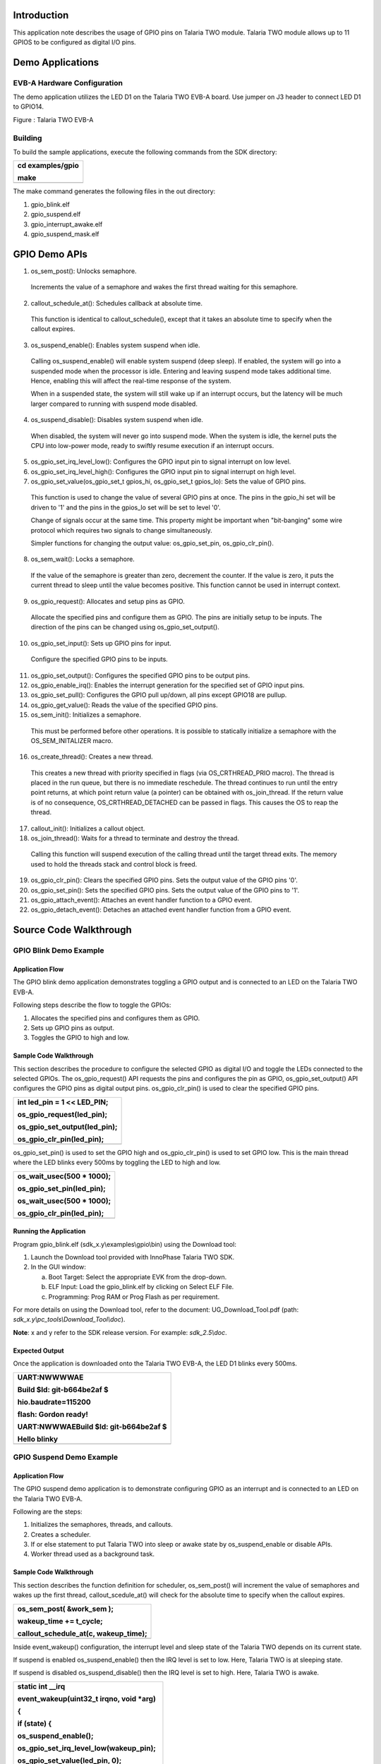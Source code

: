 Introduction 
=============

This application note describes the usage of GPIO pins on Talaria TWO
module. Talaria TWO module allows up to 11 GPIOS to be configured as
digital I/O pins.

Demo Applications
=================

EVB-A Hardware Configuration
----------------------------

The demo application utilizes the LED D1 on the Talaria TWO EVB-A board.
Use jumper on J3 header to connect LED D1 to GPIO14.

|image1|

Figure : Talaria TWO EVB-A

Building
--------

To build the sample applications, execute the following commands from
the SDK directory:

+-----------------------------------------------------------------------+
| cd examples/gpio                                                      |
|                                                                       |
| make                                                                  |
+=======================================================================+
+-----------------------------------------------------------------------+

The make command generates the following files in the out directory:

1. gpio_blink.elf

2. gpio_suspend.elf

3. gpio_interrupt_awake.elf

4. gpio_suspend_mask.elf

GPIO Demo APIs
==============

1. os_sem_post(): Unlocks semaphore.

..

   Increments the value of a semaphore and wakes the first thread
   waiting for this semaphore.

2. callout_schedule_at(): Schedules callback at absolute time.

..

   This function is identical to callout_schedule(), except that it
   takes an absolute time to specify when the callout expires.

3. os_suspend_enable(): Enables system suspend when idle.

..

   Calling os_suspend_enable() will enable system suspend (deep sleep).
   If enabled, the system will go into a suspended mode when the
   processor is idle. Entering and leaving suspend mode takes additional
   time. Hence, enabling this will affect the real-time response of the
   system.

   When in a suspended state, the system will still wake up if an
   interrupt occurs, but the latency will be much larger compared to
   running with suspend mode disabled.

4. os_suspend_disable(): Disables system suspend when idle.

..

   When disabled, the system will never go into suspend mode. When the
   system is idle, the kernel puts the CPU into low-power mode, ready to
   swiftly resume execution if an interrupt occurs.

5. os_gpio_set_irq_level_low(): Configures the GPIO input pin to signal
   interrupt on low level.

6. os_gpio_set_irq_level_high(): Configures the GPIO input pin to signal
   interrupt on high level.

7. os_gpio_set_value(os_gpio_set_t gpios_hi, os_gpio_set_t gpios_lo):
   Sets the value of GPIO pins.

..

   This function is used to change the value of several GPIO pins at
   once. The pins in the gpio_hi set will be driven to '1' and the pins
   in the gpios_lo set will be set to level '0'.

   Change of signals occur at the same time. This property might be
   important when "bit-banging" some wire protocol which requires two
   signals to change simultaneously.

   Simpler functions for changing the output value: os_gpio_set_pin,
   os_gpio_clr_pin().

8. os_sem_wait(): Locks a semaphore.

..

   If the value of the semaphore is greater than zero, decrement the
   counter. If the value is zero, it puts the current thread to sleep
   until the value becomes positive. This function cannot be used in
   interrupt context.

9. os_gpio_request(): Allocates and setup pins as GPIO.

..

   Allocate the specified pins and configure them as GPIO. The pins are
   initially setup to be inputs. The direction of the pins can be
   changed using os_gpio_set_output().

10. os_gpio_set_input(): Sets up GPIO pins for input.

..

   Configure the specified GPIO pins to be inputs.

11. os_gpio_set_output(): Configures the specified GPIO pins to be
    output pins.

12. os_gpio_enable_irq(): Enables the interrupt generation for the
    specified set of GPIO input pins.

13. os_gpio_set_pull(): Configures the GPIO pull up/down, all pins
    except GPIO18 are pullup.

14. os_gpio_get_value(): Reads the value of the specified GPIO pins.

15. os_sem_init(): Initializes a semaphore.

..

   This must be performed before other operations. It is possible to
   statically initialize a semaphore with the OS_SEM_INITALIZER macro.

16. os_create_thread(): Creates a new thread.

..

   This creates a new thread with priority specified in flags (via
   OS_CRTHREAD_PRIO macro). The thread is placed in the run queue, but
   there is no immediate reschedule. The thread continues to run until
   the entry point returns, at which point return value (a pointer) can
   be obtained with os_join_thread. If the return value is of no
   consequence, OS_CRTHREAD_DETACHED can be passed in flags. This causes
   the OS to reap the thread.

17. callout_init(): Initializes a callout object.

18. os_join_thread(): Waits for a thread to terminate and destroy the
    thread.

..

   Calling this function will suspend execution of the calling thread
   until the target thread exits. The memory used to hold the threads
   stack and control block is freed.

19. os_gpio_clr_pin(): Clears the specified GPIO pins. Sets the output
    value of the GPIO pins '0'.

20. os_gpio_set_pin(): Sets the specified GPIO pins. Sets the output
    value of the GPIO pins to '1'.

21. os_gpio_attach_event(): Attaches an event handler function to a GPIO
    event.

22. os_gpio_detach_event(): Detaches an attached event handler function
    from a GPIO event.

Source Code Walkthrough
=======================

GPIO Blink Demo Example
-----------------------

Application Flow
~~~~~~~~~~~~~~~~

The GPIO blink demo application demonstrates toggling a GPIO output and
is connected to an LED on the Talaria TWO EVB-A.

Following steps describe the flow to toggle the GPIOs:

1. Allocates the specified pins and configures them as GPIO.

2. Sets up GPIO pins as output.

3. Toggles the GPIO to high and low.

Sample Code Walkthrough
~~~~~~~~~~~~~~~~~~~~~~~

This section describes the procedure to configure the selected GPIO as
digital I/O and toggle the LEDs connected to the selected GPIOs. The
os_gpio_request() API requests the pins and configures the pin as GPIO,
os_gpio_set_output() API configures the GPIO pins as digital output
pins. os_gpio_clr_pin() is used to clear the specified GPIO pins.

+-----------------------------------------------------------------------+
| int led_pin = 1 << LED_PIN;                                           |
|                                                                       |
| os_gpio_request(led_pin);                                             |
|                                                                       |
| os_gpio_set_output(led_pin);                                          |
|                                                                       |
| os_gpio_clr_pin(led_pin);                                             |
+=======================================================================+
+-----------------------------------------------------------------------+

os_gpio_set_pin() is used to set the GPIO high and os_gpio_clr_pin() is
used to set GPIO low. This is the main thread where the LED blinks every
500ms by toggling the LED to high and low.

+-----------------------------------------------------------------------+
| os_wait_usec(500 \* 1000);                                            |
|                                                                       |
| os_gpio_set_pin(led_pin);                                             |
|                                                                       |
| os_wait_usec(500 \* 1000);                                            |
|                                                                       |
| os_gpio_clr_pin(led_pin);                                             |
+=======================================================================+
+-----------------------------------------------------------------------+

Running the Application 
~~~~~~~~~~~~~~~~~~~~~~~~

Program gpio_blink.elf (sdk_x.y\\examples\\gpio\\bin) using the Download
tool:

1. Launch the Download tool provided with InnoPhase Talaria TWO SDK.

2. In the GUI window:

   a. Boot Target: Select the appropriate EVK from the drop-down.

   b. ELF Input: Load the gpio_blink.elf by clicking on Select ELF File.

   c. Programming: Prog RAM or Prog Flash as per requirement.

For more details on using the Download tool, refer to the document:
UG_Download_Tool.pdf (path: *sdk_x.y\\pc_tools\\Download_Tool\\doc*).

**Note**: x and y refer to the SDK release version. For example:
*sdk_2.5\\doc*.

Expected Output
~~~~~~~~~~~~~~~

Once the application is downloaded onto the Talaria TWO EVB-A, the LED
D1 blinks every 500ms.

+-----------------------------------------------------------------------+
| UART:NWWWWAE                                                          |
|                                                                       |
| Build $Id: git-b664be2af $                                            |
|                                                                       |
| hio.baudrate=115200                                                   |
|                                                                       |
| flash: Gordon ready!                                                  |
|                                                                       |
| UART:NWWWAEBuild $Id: git-b664be2af $                                 |
|                                                                       |
| Hello blinky                                                          |
+=======================================================================+
+-----------------------------------------------------------------------+

GPIO Suspend Demo Example
-------------------------

.. _application-flow-1:

Application Flow
~~~~~~~~~~~~~~~~

The GPIO suspend demo application is to demonstrate configuring GPIO as
an interrupt and is connected to an LED on the Talaria TWO EVB-A.

Following are the steps:

1. Initializes the semaphores, threads, and callouts.

2. Creates a scheduler.

3. If or else statement to put Talaria TWO into sleep or awake state by
   os_suspend_enable or disable APIs.

4. Worker thread used as a background task.

.. _sample-code-walkthrough-1:

Sample Code Walkthrough
~~~~~~~~~~~~~~~~~~~~~~~

This section describes the function definition for scheduler,
os_sem_post() will increment the value of semaphores and wakes up the
first thread, callout_scedule_at() will check for the absolute time to
specify when the callout expires.

+-----------------------------------------------------------------------+
| os_sem_post( &work_sem );                                             |
|                                                                       |
| wakeup_time += t_cycle;                                               |
|                                                                       |
| callout_schedule_at(c, wakeup_time);                                  |
+=======================================================================+
+-----------------------------------------------------------------------+

Inside event_wakeup() configuration, the interrupt level and sleep state
of the Talaria TWO depends on its current state.

If suspend is enabled os_suspend_enable() then the IRQ level is set to
low. Here, Talaria TWO is at sleeping state.

If suspend is disabled os_suspend_disable() then the IRQ level is set to
high. Here, Talaria TWO is awake.

+-----------------------------------------------------------------------+
| static int \__irq                                                     |
|                                                                       |
| event_wakeup(uint32_t irqno, void \*arg)                              |
|                                                                       |
| {                                                                     |
|                                                                       |
| if (state) {                                                          |
|                                                                       |
| os_suspend_enable();                                                  |
|                                                                       |
| os_gpio_set_irq_level_low(wakeup_pin);                                |
|                                                                       |
| os_gpio_set_value(led_pin, 0);                                        |
|                                                                       |
| os_printf("sleeping\\n");                                             |
|                                                                       |
| }                                                                     |
|                                                                       |
| else {                                                                |
|                                                                       |
| os_suspend_disable();                                                 |
|                                                                       |
| os_gpio_set_irq_level_high(wakeup_pin);                               |
|                                                                       |
| os_gpio_set_value(0, led_pin);                                        |
|                                                                       |
| os_printf("awake\\n");                                                |
|                                                                       |
| }                                                                     |
|                                                                       |
| state ^= 1;                                                           |
|                                                                       |
| os_clear_event(EVENT_GPIO_3);                                         |
|                                                                       |
| return IRQ_HANDLED;                                                   |
|                                                                       |
| }                                                                     |
+=======================================================================+
+-----------------------------------------------------------------------+

This section describes the worker thread. When the state is set to 0,
the suspend is enabled. If not, it is disabled. This is commonly used as
a background task.

+-----------------------------------------------------------------------+
| static void\* my_thread(void\* arg)                                   |
|                                                                       |
| {                                                                     |
|                                                                       |
| for(;;) {                                                             |
|                                                                       |
| os_sem_wait( &work_sem );                                             |
|                                                                       |
| if (state == 0) {                                                     |
|                                                                       |
| os_gpio_set_value(0, led_pin);                                        |
|                                                                       |
| os_suspend_disable();                                                 |
|                                                                       |
| os_usleep(t_awake);                                                   |
|                                                                       |
| os_suspend_enable();                                                  |
|                                                                       |
| os_gpio_set_value(led_pin, 0);                                        |
|                                                                       |
| os_printf(".");                                                       |
|                                                                       |
| }                                                                     |
|                                                                       |
| else {                                                                |
|                                                                       |
| os_printf("'");                                                       |
|                                                                       |
| }                                                                     |
|                                                                       |
| }                                                                     |
|                                                                       |
| return NULL;                                                          |
|                                                                       |
| }                                                                     |
+=======================================================================+
+-----------------------------------------------------------------------+

This section configures a GPIO as an interrupt:

+-----------------------------------------------------------------------+
| wakeup_pin = 1<< os_get_boot_arg_int("wakeup", 18);                   |
|                                                                       |
| …                                                                     |
|                                                                       |
| os_gpio_request(wakeup_pin);                                          |
|                                                                       |
| os_gpio_set_input(wakeup_pin);                                        |
|                                                                       |
| os_gpio_set_irq_level_low(wakeup_pin);                                |
|                                                                       |
| os_gpio_enable_irq(wakeup_pin, 3);                                    |
|                                                                       |
| os_attach_event(EVENT_GPIO_3, event_wakeup, NULL);                    |
|                                                                       |
| os_gpio_set_pull(GPIO_PIN(wakeup_pin));                               |
+=======================================================================+
+-----------------------------------------------------------------------+

Here, wakeup_pin (18) is configured as an interrupt which is triggered
whenever the GPIO18 is set to LOW. It is also configured to call
event_wakeup(), whenever Talaria TWO wakes up from GPIO interrupt
source.

.. _running-the-application-1:

Running the Application
~~~~~~~~~~~~~~~~~~~~~~~

Program gpio_suspend.elf(sdk_x.y\\examples\\gpio\\bin) using the
Download tool:

1. Launch the Download tool provided with InnoPhase Talaria TWO SDK.

2. In the GUI window:

   a. Boot Target: Select the appropriate EVK from the drop-down.

   b. ELF Input: Load the gpio_suspend.elf by clicking on Select ELF
      File.

   c. Programming: Prog RAM or Prog Flash as per requirement.

For more details on using the Download tool, refer to the document:
UG_Download_Tool.pdf (path: *sdk_x.y\\pc_tools\\Download_Tool\\doc*).

**Note**: x and y refer to the SDK release version. For example:
*sdk_2.5\\doc*.

.. _expected-output-1:

Expected Output
~~~~~~~~~~~~~~~

Once the application is downloaded onto the Talaria TWO EVB-A, the LED
D1 is ON.

In the demo application, Talaria TWO goes into Sleep Mode and wakes up
and prints a ‘.’ every 300ms.

Next, use a jumper on GPIO18 and pull it LOW or connect it to GND.
Connecting GPIO18 to GND will wake the Talaria TWO from sleep, and then
go back to sleep.

This is achieved by attaching a GPIO interrupt on GPIO18. It is observed
that LED D1 is turned OFF every time Talaria TWO wakes up.

+-----------------------------------------------------------------------+
| UART:NWWWWAE                                                          |
|                                                                       |
| Build $Id: git-b664be2af $                                            |
|                                                                       |
| hio.baudrate=115200                                                   |
|                                                                       |
| flash: Gordon ready!                                                  |
|                                                                       |
| UART:NWWWAEBuild $Id: git-b664be2af $                                 |
|                                                                       |
| SUSPEND test                                                          |
|                                                                       |
| awake                                                                 |
|                                                                       |
| '''''''''''''''''''''sleeping                                         |
|                                                                       |
| ......................................awake                           |
|                                                                       |
| '''''''''''''''''''''''''''''''''sleeping                             |
|                                                                       |
| awake                                                                 |
|                                                                       |
| ''''''''sleeping                                                      |
|                                                                       |
| ..awake                                                               |
|                                                                       |
| sleeping                                                              |
+=======================================================================+
+-----------------------------------------------------------------------+

GPIO Suspend Mask Demo Example
------------------------------

.. _application-flow-2:

Application Flow
~~~~~~~~~~~~~~~~

The GPIO suspend mask demo application demonstrates configuring the
GPIOs as input or output when the Talaria TWO module is in suspend mode.

Following are the steps:

1. Configure the GPIOs to desired state.

2. Output enable (oe) for GPIO14 and GPIO5 using bit masking.

3. GPIO5 is set to HIGH when in suspend.

4. In a while (1) loop, GPIO5 is set to HIGH when in suspend and
   previous GPIO level is restored for every configured interval (5
   seconds).

.. _sample-code-walkthrough-2:

Sample Code Walkthrough
~~~~~~~~~~~~~~~~~~~~~~~

To configure the GPIOs to a desired state when Talaria TWO is in suspend
mode, os_gpio_masks_suspend_set(struct os_gpio_masks mask) can be used
according to the os_gpio_masks struct.

+-----------------------------------------------------------------------+
| Struct os_gpio_masks {                                                |
| uint32_t ie;                                                          |
| uint32_t oe;                                                          |
| uint32_t pe;                                                          |
| uint32_t o;                                                           |
| };                                                                    |
+=======================================================================+
+-----------------------------------------------------------------------+

When the Talaria TWO module comes out of suspend mode, the kernel would
configure the GPIOs to their previous state before entering suspend.

+-----------------------------------------------------------------------+
| suspend_mask.ie = 0x00;                                               |
|                                                                       |
| suspend_mask.oe = 0b100000000100000; //OE on gpio14 and gpio5         |
|                                                                       |
| suspend_mask.pe = 0x00;                                               |
|                                                                       |
| suspend_mask.o = 0b000000000100000; //gpio5 set to HIGH when suspend  |
+=======================================================================+
+-----------------------------------------------------------------------+

.. _running-the-application-2:

Running the Application
~~~~~~~~~~~~~~~~~~~~~~~

Program gpio_suspend_mask.elf (*sdk_x.y\\examples\\gpio\\bin*) using the
Download Tool:

1. Launch the Download Tool provided with InnoPhase Talaria TWO SDK.

2. In the GUI window:

a. Boot Target: Select the appropriate EVK from the drop-down.

b. ELF Input: Load the gpio_suspend_mask.elf by clicking on Select ELF
   File.

c. Programming: Prog RAM or Prog Flash as per requirement.

For more details on using the Download tool, refer to the document:
UG_Download_Tool.pdf (path: *sdk_x.y\\pc_tools\\Download_Tool\\doc*).

**Note**: x and y refer to the SDK release version. For example:
*sdk_2.5\\doc*.

.. _expected-output-2:

Expected Output
~~~~~~~~~~~~~~~

As shown in Figure 2, connect the Talaria TWO board with the appropriate
GPIOs to the Logic Analyzer with the required wires, and check the Logic
analyzer’s output.

|image2|

Figure : GPIO suspend mask demo- Block diagram

As shown in Figure 3, GPIO 5 is set to HIGH when in suspend and previous
GPIO level is restored for every configure interval (5 seconds).

|image3|

Figure : Logic Analyzer output

**Console output**:

+-----------------------------------------------------------------------+
| Y-BOOT 208ef13 2019-07-22 12:26:54 -0500 790da1-b-7                   |
|                                                                       |
| ROM yoda-h0-rom-16-0-gd5a8e586                                        |
|                                                                       |
| FLASH:PNWWWAEBuild $Id: git-34e3eddb8 $                               |
|                                                                       |
| GPIO Mask test                                                        |
|                                                                       |
| T2 sleeping                                                           |
|                                                                       |
| T2 awake                                                              |
|                                                                       |
| T2 sleeping                                                           |
|                                                                       |
| T2 awake                                                              |
|                                                                       |
| T2 sleeping                                                           |
|                                                                       |
| T2 awake                                                              |
|                                                                       |
| T2 sleeping                                                           |
|                                                                       |
| T2 awake                                                              |
|                                                                       |
| T2 sleeping                                                           |
|                                                                       |
| T2 awake                                                              |
|                                                                       |
| T2 sleeping                                                           |
|                                                                       |
| T2 awake                                                              |
|                                                                       |
| T2 sleeping                                                           |
|                                                                       |
| T2 awake                                                              |
|                                                                       |
| T2 sleeping                                                           |
|                                                                       |
| T2 awake                                                              |
|                                                                       |
| T2 sleeping                                                           |
|                                                                       |
| T2 awake                                                              |
|                                                                       |
| T2 sleeping                                                           |
|                                                                       |
| T2 awake                                                              |
|                                                                       |
| T2 sleeping                                                           |
|                                                                       |
| T2 awake                                                              |
|                                                                       |
| T2 sleeping                                                           |
|                                                                       |
| T2 awake                                                              |
|                                                                       |
| T2 sleeping                                                           |
|                                                                       |
| T2 awake                                                              |
|                                                                       |
| T2 sleeping                                                           |
|                                                                       |
| T2 awake                                                              |
|                                                                       |
| T2 sleeping                                                           |
|                                                                       |
| T2 awake                                                              |
|                                                                       |
| T2 sleeping                                                           |
|                                                                       |
| T2 awake                                                              |
|                                                                       |
| T2 sleeping                                                           |
|                                                                       |
| T2 awake                                                              |
|                                                                       |
| T2 sleeping                                                           |
|                                                                       |
| T2 awake                                                              |
+=======================================================================+
+-----------------------------------------------------------------------+

GPIO Interrupt Awake Demo Example
---------------------------------

.. _application-flow-3:

Application Flow
~~~~~~~~~~~~~~~~

The GPIO interrupt awake demo application demonstrates the configuration
of two GPIO input pins to signal interrupt on low level.

Following are the steps:

1. Initialize the wakeup parameters.

2. Select a GPIO for waking up the Talaria TWO module and attach an
   event handler function to a GPIO event.

3. Identify the wakeup source array index of the wakeup signal currently
   being debounced.

4. Debouncing logic to detect the switch debouncing.

5. Callback function to show case enabling the interrupt.

6. Detach an attached event handler function from a GPIO event.

.. _sample-code-walkthrough-3:

Sample Code Walkthrough
~~~~~~~~~~~~~~~~~~~~~~~

This section describes the main function of the gpio_interrupt_awake
application. It initializes the wakeup parameters and initiates the GPIO
configured as an interrupt pin through boot arguments.

+-----------------------------------------------------------------------+
| wakeup_init();                                                        |
|                                                                       |
| wakeup_gpio = os_get_boot_arg_int("key_pin", 0xFF);                   |
|                                                                       |
| if(wakeup_gpio != 0xFF)                                               |
|                                                                       |
| {                                                                     |
|                                                                       |
| if(wakeup_gpio_select(0, wakeup_gpio, WAKEUP_TRIG_LVL_LOW,            |
| DEBOUNCE_TIME_MS, callback_1) == -1)                                  |
|                                                                       |
| return -1;                                                            |
|                                                                       |
| }                                                                     |
|                                                                       |
| wakeup_gpio = os_get_boot_arg_int("pir_pin", 0xFF);                   |
|                                                                       |
| if(wakeup_gpio != 0xFF)                                               |
|                                                                       |
| {                                                                     |
|                                                                       |
| if(wakeup_gpio_select(1, wakeup_gpio, WAKEUP_TRIG_LVL_LOW,            |
| DEBOUNCE_TIME_MS, callback_2) == -1)                                  |
|                                                                       |
| return -1;                                                            |
|                                                                       |
| }                                                                     |
|                                                                       |
| /\*Enter suspend state*/                                              |
|                                                                       |
| os_suspend_enable();                                                  |
|                                                                       |
| while(1){                                                             |
|                                                                       |
| os_msleep(10000);                                                     |
|                                                                       |
| }                                                                     |
+=======================================================================+
+-----------------------------------------------------------------------+

wakeup_init()initiates the wakeup parameters. wakeup_gpio_select()
selects a GPIO to wake up the Talaria TWO module and then the Talaria
TWO module will enter into suspend mode (sleep mode).

wakeup_gpio_select() selects a GPIO for waking up the Talaria TWO module
through an interrupt event (GPIO to which the wakeup source (Push button
switch) is connected).

os_gpio_set_irq_level_low() is a logic level of the GPIO pin when a
wakeup signal is invoked. This level is used for identifying the IRQ
level.

This block of code will attach an event handler function to a GPIO
event. The GPIO pin configured through the boot argument is an input pin
and the os_gpio_attach_event() attaches an event handler function to a
GPIO event.

**Note:** In this example we have demonstrated event 3 (gpio_event_3).

+-----------------------------------------------------------------------+
| if(!os_gpio_request(GPIO_PIN(gpio_pin)) \|\| wakeup_index >=          |
| MAX_WAKEUP_SOURCE_CNT) {                                              |
|                                                                       |
| os_printf("\\n wakeup_gpio_select for gpio %d failed..!\\n",          |
| gpio_pin);                                                            |
|                                                                       |
| return -1;                                                            |
|                                                                       |
| }                                                                     |
|                                                                       |
| wakeup_src[wakeup_index].gpio = gpio_pin;                             |
|                                                                       |
| os_gpio_set_input(GPIO_PIN(wakeup_src[wakeup_index].gpio));           |
|                                                                       |
| if(trigger_level == 0){                                               |
|                                                                       |
| wakeup_src[wakeup_index].irq_level = 0;                               |
|                                                                       |
| os_gpio_set_irq_level_low(GPIO_PIN(wakeup_src[wakeup_index].gpio));   |
|                                                                       |
| }                                                                     |
|                                                                       |
| wakeup_src[wakeup_index].wakeup_clbk = fptr;                          |
|                                                                       |
| wakeup_src[wakeup_index].debounce_ms = 1000UL \* debounce_ms;         |
|                                                                       |
| os_gpio_attach_event(gpio_event_3, gpio_changed, NULL);               |
|                                                                       |
| callout_init(&wakeup_src[wakeup_index].delay_callout, debounce_fn);   |
|                                                                       |
| os_gpio_enable_irq(GPIO_PIN(wakeup_src[wakeup_index].gpio),           |
| 3);//Testing with gpio event 3 for key_pin                            |
|                                                                       |
| os_printf("\\n gpio-%d is selected for the interrupt \\n",            |
| wakeup_src[wakeup_index].gpio);                                       |
+=======================================================================+
+-----------------------------------------------------------------------+

After attaching the event, the callout function will be called to check
the interrupt occurrence in the configured GPIO pin.

If an interrupt occurs in any of the configured GPIO pins, the
gpio_changed() handler function will be executed. The GPIO ISR handler
finds which wake-up source triggered the IRQ.

+-----------------------------------------------------------------------+
| wakeup_index = wakeup_index_from_irq();                               |
|                                                                       |
| if(wakeup_index != 0xFF)                                              |
|                                                                       |
| {                                                                     |
|                                                                       |
| callout_schedule(&wakeup_src[wakeup_index].delay_callout,             |
| wakeup_src[wakeup_index].debounce_ms);                                |
|                                                                       |
| // disable all wakeup source IRQs, debounce one at a time             |
|                                                                       |
| disable_wakeup_irqs();                                                |
|                                                                       |
| wakeup_src[wakeup_index].debouncing = true;                           |
|                                                                       |
| }                                                                     |
+=======================================================================+
+-----------------------------------------------------------------------+

The wakeup_index_from_irq()identifies which wakeup source is causing the
interrupt.

+-----------------------------------------------------------------------+
| for(wakeup_index = 0; wakeup_index < MAX_WAKEUP_SOURCE_CNT;           |
| wakeup_index++)                                                       |
|                                                                       |
| {                                                                     |
|                                                                       |
| if(wakeup_src[wakeup_index].gpio != 0xFF)                             |
|                                                                       |
| {                                                                     |
|                                                                       |
| if(wakeup_src[wakeup_index].invoked == true)                          |
|                                                                       |
| {                                                                     |
|                                                                       |
| irq_level = !wakeup_src[wakeup_index].irq_level;                      |
|                                                                       |
| }                                                                     |
|                                                                       |
| else                                                                  |
|                                                                       |
| {                                                                     |
|                                                                       |
| irq_level = wakeup_src[wakeup_index].irq_level;                       |
|                                                                       |
| }                                                                     |
|                                                                       |
| gpio_val =                                                            |
| os_gpio_get_value(GPIO_PIN(wakeup_src[wakeup_index].gpio));           |
|                                                                       |
| gpio_val = gpio_val >> wakeup_src[wakeup_index].gpio;                 |
|                                                                       |
| if(irq_level == (uint8_t)gpio_val)                                    |
|                                                                       |
| {                                                                     |
|                                                                       |
| return wakeup_index;                                                  |
|                                                                       |
| }                                                                     |
|                                                                       |
| }                                                                     |
+=======================================================================+
+-----------------------------------------------------------------------+

The callout_schedule() executes the callout delay function and debounce
logic to avoid registering multiple interrupts in a short period of
time. The debouncing logic will execute the 40ms debouncing time.

The disable_wakeup_irqs() will disable all wakeup source IRQs, debounce
one at a time and it will find which wakeup source is being debounced.

+-----------------------------------------------------------------------+
| uint8_t wakeup_index;                                                 |
|                                                                       |
| for(wakeup_index = 0; wakeup_index < MAX_WAKEUP_SOURCE_CNT;           |
| wakeup_index++)                                                       |
|                                                                       |
| {                                                                     |
|                                                                       |
| if(wakeup_src[wakeup_index].gpio != 0xFF)                             |
|                                                                       |
| {                                                                     |
|                                                                       |
| os_gpio_disable_irq(GPIO_PIN(wakeup_src[wakeup_index].gpio));         |
|                                                                       |
| }                                                                     |
|                                                                       |
| }                                                                     |
+=======================================================================+
+-----------------------------------------------------------------------+

The debouncing_wakeup_src()identifies the wake-up source array index of
the wake-up signal currently being debounced.

+-----------------------------------------------------------------------+
| uint8_t wakeup_index;                                                 |
|                                                                       |
| for(wakeup_index = 0; wakeup_index < MAX_WAKEUP_SOURCE_CNT;           |
| wakeup_index++)                                                       |
|                                                                       |
| {                                                                     |
|                                                                       |
| if(wakeup_src[wakeup_index].debouncing == true)                       |
|                                                                       |
| {                                                                     |
|                                                                       |
| return wakeup_index;                                                  |
|                                                                       |
| }                                                                     |
|                                                                       |
| }                                                                     |
+=======================================================================+
+-----------------------------------------------------------------------+

The debounce_fn()is called from the configured callout. This callout
function is for debouncing the wakeup signal. The debounce logic will
validate that the wake-up signal is in a stable state after the delay.

+-----------------------------------------------------------------------+
| uint8_t wakeup_index = debouncing_wakeup_src();                       |
|                                                                       |
| if(wakeup_src[wakeup_index].invoked == false){                        |
|                                                                       |
| if(wakeup_src[wakeup_index].irq_level == 0){                          |
|                                                                       |
| if(os_gpio_get_value(GPIO_PIN(wakeup_src[wakeup_index].gpio)) ==      |
| false){                                                               |
|                                                                       |
| wakeup_src[wakeup_index].invoked = true;                              |
|                                                                       |
| os_gpio_set_irq_level_high(GPIO_PIN(wakeup_src[wakeup_index].gpio));  |
|                                                                       |
| // send message to custom task                                        |
|                                                                       |
| wakeup_src[wakeup_index].invoke_count++;                              |
|                                                                       |
| wakeup_src[wakeup_index].wakeup_clbk();                               |
|                                                                       |
| os_suspend_disable();                                                 |
|                                                                       |
| }                                                                     |
|                                                                       |
| }                                                                     |
|                                                                       |
| }                                                                     |
|                                                                       |
| else{                                                                 |
|                                                                       |
| if(wakeup_src[wakeup_index].irq_level == 0){                          |
|                                                                       |
| if(os_gpio_get_value(GPIO_PIN(wakeup_src[wakeup_index].gpio)) !=      |
| false){                                                               |
|                                                                       |
| wakeup_src[wakeup_index].invoked = false;                             |
|                                                                       |
| os_gpio_set_irq_level_low(GPIO_PIN(wakeup_src[wakeup_index].gpio));   |
|                                                                       |
| os_suspend_enable();                                                  |
|                                                                       |
| }                                                                     |
|                                                                       |
| }                                                                     |
|                                                                       |
| }                                                                     |
|                                                                       |
| if ((wakeup_src[wakeup_index].invoke_count) == 10){                   |
|                                                                       |
| os_gpio_detach_event(gpio_event_3, gpio_changed);                     |
|                                                                       |
| os_printf(" \\n Interrupt_count exceeded to -%d \\n",                 |
| wakeup_src[wakeup_index].invoke_count);                               |
|                                                                       |
| }                                                                     |
|                                                                       |
| enable_wakeup_irqs();                                                 |
|                                                                       |
| wakeup_src[wakeup_index].debouncing = false;                          |
|                                                                       |
| }                                                                     |
+=======================================================================+
+-----------------------------------------------------------------------+

**
**

**Note:** The debounce logic will count the number of interrupt
occurrences. Once the number of interrupts equals 10, the
os_gpio_detach_event()will detach an attached event handler function
from a GPIO event. Also, Talaria TWO module will enter awake state.

enable_wakeup_irqs()enables the interrupt from all wake-up sources once
the switch is debounced.

+-----------------------------------------------------------------------+
| uint8_t wakeup_index;                                                 |
|                                                                       |
| for(wakeup_index = 0; wakeup_index < MAX_WAKEUP_SOURCE_CNT;           |
| wakeup_index++)                                                       |
|                                                                       |
| {                                                                     |
|                                                                       |
| if(wakeup_src[wakeup_index].gpio != 0xFF)                             |
|                                                                       |
| {                                                                     |
|                                                                       |
| os_gpio_enable_irq(GPIO_PIN(wakeup_src[wakeup_index].gpio),           |
| 3);//Testing with *gpio* event 3 for key_pin                          |
|                                                                       |
| }                                                                     |
|                                                                       |
| }                                                                     |
+=======================================================================+
+-----------------------------------------------------------------------+

.. _running-the-application-3:

Running the Application
~~~~~~~~~~~~~~~~~~~~~~~

Program gpio_interrupt_awake.elf(sdk_x.y\\examples\\gpio\\bin) using the
Download tool:

3. Launch the Download tool provided with InnoPhase Talaria TWO SDK.

4. In the GUI window:

d. Boot Target: Select the appropriate EVK from the drop-down.

e. ELF Input: Load the gpio_interrupt_awake.elf by clicking on Select
   ELF File.

f. Boot Arguments: Pass the following boot arguments:

+-----------------------------------------------------------------------+
| key_pin=20, pir_pin=21                                                |
+=======================================================================+
+-----------------------------------------------------------------------+

g. Programming: Prog RAM or Prog Flash as per requirement.

For more details on using the Download tool, refer to the document:
UG_Download_Tool.pdf (path: *sdk_x.y\\pc_tools\\Download_Tool\\doc*).

**Note**: x and y refer to the SDK release version. For example:
*sdk_2.5\\doc*.

.. _expected-output-3:

Expected Output
~~~~~~~~~~~~~~~

In the demo application, Talaria TWO goes into Sleep Mode.

Use a push button switch on which all the GPIO’s are configured as an
Interrupt. Connecting push button switch to GND will wake the Talaria
TWO from sleep, and then goes back to sleep.

After ten (10) interrupts in any one of the configured interrupt pins,
the application will detach an attached event handler function from a
GPIO event.

**Note**: In this example, GPIO 20 and 21 are used as an external
interrupt pins.

+-----------------------------------------------------------------------+
| Y-BOOT 208ef13 2019-07-22 12:26:54 -0500 790da1-b-7                   |
|                                                                       |
| ROM yoda-h0-rom-16-0-gd5a8e586                                        |
|                                                                       |
| FLASH:PNWWWWAE4 DWT comparators, range 0x8000                         |
|                                                                       |
| Build $Id: git-6ed2e370c $                                            |
|                                                                       |
| key_pin=20 pir_pin=21                                                 |
|                                                                       |
| Interrupt test                                                        |
|                                                                       |
| gpio-20 is selected for the interrupt                                 |
|                                                                       |
| gpio-21 is selected for the interrupt                                 |
|                                                                       |
| Pir_pin interrupt enabled                                             |
|                                                                       |
| Key_Pin interrupt enabled                                             |
|                                                                       |
| Pir_pin interrupt enabled                                             |
|                                                                       |
| Key_Pin interrupt enabled                                             |
+=======================================================================+
+-----------------------------------------------------------------------+

|image4|

*Figure 2: Otii capture for gpio_interrupt_awake application.*

.. |image1| image:: media/image1.jpeg
   :width: 4.72441in
   :height: 3.30886in
.. |image2| image:: media/image2.png
   :width: 4.78033in
   :height: 2.85486in
.. |image3| image:: media/image3.png
   :width: 6.29921in
   :height: 2.4958in
.. |image4| image:: media/image4.png
   :width: 5.90551in
   :height: 3.40546in
